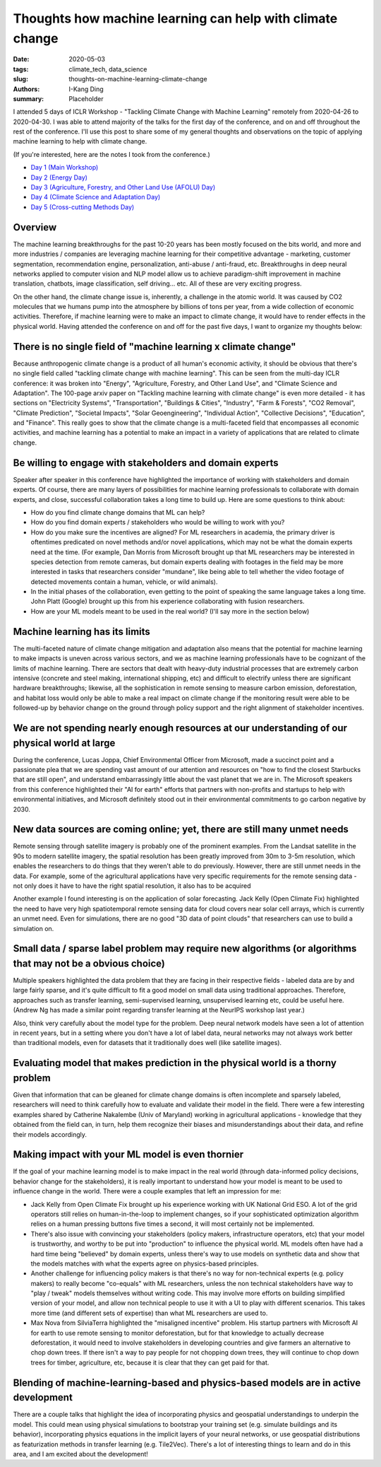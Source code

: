Thoughts how machine learning can help with climate change
##########################################################

:date: 2020-05-03
:tags: climate_tech, data_science
:slug: thoughts-on-machine-learning-climate-change
:authors: I-Kang Ding
:summary: Placeholder


I attended 5 days of ICLR Workshop - "Tackling Climate Change with Machine Learning" remotely from 2020-04-26 to 2020-04-30.  I was able to attend majority of the talks for the first day of the conference, and on and off throughout the rest of the conference. I'll use this post to share some of my general thoughts and observations on the topic of applying machine learning to help with climate change.

(If you're interested, here are the notes I took from the conference.)

* `Day 1 (Main Workshop) <{filename}../climate_tech/2020-04-26_tackling_climate_change_with_ml_iclr_day_1.rst>`_
* `Day 2 (Energy Day) <{filename}../climate_tech/2020-04-27_tackling_climate_change_with_ml_iclr_day_2.rst>`_
* `Day 3 (Agriculture, Forestry, and Other Land Use (AFOLU) Day) <{filename}../climate_tech/2020-04-28_tackling_climate_change_with_ml_iclr_day_3.rst>`_
* `Day 4 (Climate Science and Adaptation Day) <{filename}../climate_tech/2020-04-29_tackling_climate_change_with_ml_iclr_day_4.rst>`_
* `Day 5 (Cross-cutting Methods Day) <{filename}../climate_tech/2020-04-30_tackling_climate_change_with_ml_iclr_day_5.rst>`_


Overview
--------

The machine learning breakthroughs for the past 10-20 years has been mostly focused on the bits world, and more and more industries / companies are leveraging machine learning for their competitive advantage - marketing, customer segmentation, recommendation engine, personalization, anti-abuse / anti-fraud, etc. Breakthroughs in deep neural networks applied to computer vision and NLP model allow us to achieve paradigm-shift improvement in machine translation, chatbots, image classification, self driving… etc. All of these are very exciting progress.

On the other hand, the climate change issue is, inherently, a challenge in the atomic world. It was caused by CO2 molecules that we humans pump into the atmosphere by billions of tons per year, from a wide collection of economic activities. Therefore, if machine learning were to make an impact to climate change, it would have to render effects in the physical world. Having attended the conference on and off for the past five days, I want to organize my thoughts below:


There is no single field of "machine learning x climate change"
---------------------------------------------------------------

Because anthropogenic climate change is a product of all human's economic activity, it should be obvious that there's no single field called "tackling climate change with machine learning". This can be seen from the multi-day ICLR conference: it was broken into "Energy", "Agriculture, Forestry, and Other Land Use", and "Climate Science and Adaptation". The 100-page arxiv paper on "Tackling machine learning with climate change" is even more detailed - it has sections on "Electricity Systems", "Transportation", "Buildings & Cities", "Industry", "Farm & Forests", "CO2 Removal", "Climate Prediction", "Societal Impacts", "Solar Geoengineering", "Individual Action", "Collective Decisions", "Education", and "Finance". This really goes to show that the climate change is a multi-faceted field that encompasses all economic activities, and machine learning has a potential to make an impact in a variety of applications that are related to climate change.


Be willing to engage with stakeholders and domain experts
---------------------------------------------------------

Speaker after speaker in this conference have highlighted the importance of working with stakeholders and domain experts. Of course, there are many layers of possibilities for machine learning professionals to collaborate with domain experts, and close, successful collaboration takes a long time to build up. Here are some questions to think about:

* How do you find climate change domains that ML can help?
* How do you find domain experts / stakeholders who would be willing to work with you?
* How do you make sure the incentives are aligned? For ML researchers in academia, the primary driver is oftentimes predicated on novel methods and/or novel applications, which may not be what the domain experts need at the time. (For example, Dan Morris from Microsoft brought up that ML researchers may be interested in species detection from remote cameras, but domain experts dealing with footages in the field may be more interested in tasks that researchers consider "mundane", like being able to tell whether the video footage of detected movements contain a human, vehicle, or wild animals).
* In the initial phases of the collaboration, even getting to the point of speaking the same language takes a long time. John Platt (Google) brought up this from his experience collaborating with fusion researchers.
* How are your ML models meant to be used in the real world? (I'll say more in the section below)


Machine learning has its limits
-------------------------------

The multi-faceted nature of climate change mitigation and adaptation also means that the potential for machine learning to make impacts is uneven across various sectors, and we as machine learning professionals have to be cognizant of the limits of machine learning. There are sectors that dealt with heavy-duty industrial processes that are extremely carbon intensive (concrete and steel making, international shipping, etc) and difficult to electrify unless there are significant hardware breakthroughs; likewise, all the sophistication in remote sensing to measure carbon emission, deforestation, and habitat loss would only be able to make a real impact on climate change if the monitoring result were able to be followed-up by behavior change on the ground through policy support and the right alignment of stakeholder incentives.


We are not spending nearly enough resources at our understanding of our physical world at large
-----------------------------------------------------------------------------------------------

During the conference, Lucas Joppa, Chief Environmental Officer from Microsoft, made a succinct point and a passionate plea that we are spending vast amount of our attention and resources on "how to find the closest Starbucks that are still open", and understand embarrassingly little about the vast planet that we are in. The Microsoft speakers from this conference highlighted their "AI for earth" efforts that partners with non-profits and startups to help with environmental initiatives, and Microsoft definitely stood out in their environmental commitments to go carbon negative by 2030.


New data sources are coming online; yet, there are still many unmet needs
-------------------------------------------------------------------------

Remote sensing through satellite imagery is probably one of the prominent examples. From the Landsat satellite in the 90s to modern satellite imagery, the spatial resolution has been greatly improved from 30m to 3-5m resolution, which enables the researchers to do things that they weren't able to do previously. However, there are still unmet needs in the data. For example, some of the agricultural applications have very specific requirements for the remote sensing data - not only does it have to have the right spatial resolution, it also has to be acquired

Another example I found interesting is on the application of solar forecasting. Jack Kelly (Open Climate Fix) highlighted the need to have very high spatiotemporal remote sensing data for cloud covers near solar cell arrays, which is currently an unmet need. Even for simulations, there are no good "3D data of point clouds" that researchers can use to build a simulation on.


Small data / sparse label problem may require new algorithms (or algorithms that may not be a obvious choice)
-------------------------------------------------------------------------------------------------------------

Multiple speakers highlighted the data problem that they are facing in their respective fields - labeled data are by and large fairly sparse, and it's quite difficult to fit a good model on small data using traditional approaches. Therefore, approaches such as transfer learning, semi-supervised learning, unsupervised learning etc, could be useful here. (Andrew Ng has made a similar point regarding transfer learning at the NeurIPS workshop last year.)

Also, think very carefully about the model type for the problem. Deep neural network models have seen a lot of attention in recent years, but in a setting where you don't have a lot of label data, neural networks may not always work better than traditional models, even for datasets that it traditionally does well (like satellite images).


Evaluating model that makes prediction in the physical world is a thorny problem
--------------------------------------------------------------------------------

Given that information that can be gleaned for climate change domains is often incomplete and sparsely labeled, researchers will need to think carefully how to evaluate and validate their model in the field. There were a few interesting examples shared by Catherine Nakalembe (Univ of Maryland) working in agricultural applications - knowledge that they obtained from the field can, in turn, help them recognize their biases and misunderstandings about their data, and refine their models accordingly.


Making impact with your ML model is even thornier
-------------------------------------------------

If the goal of your machine learning model is to make impact in the real world (through data-informed policy decisions, behavior change for the stakeholders), it is really important to understand how your model is meant to be used to influence change in the world. There were a couple examples that left an impression for me:

* Jack Kelly from Open Climate Fix brought up his experience working with UK National Grid ESO. A lot of the grid operators still relies on human-in-the-loop to implement changes, so if your sophisticated optimization algorithm relies on a human pressing buttons five times a second, it will most certainly not be implemented.
* There's also issue with convincing your stakeholders (policy makers, infrastructure operators, etc) that your model is trustworthy, and worthy to be put into "production" to influence the physical world. ML models often have had a hard time being "believed" by domain experts, unless there's way to use models on synthetic data and show that the models matches with what the experts agree on physics-based principles.
* Another challenge for influencing policy makers is that there's no way for non-technical experts (e.g. policy makers) to really become "co-equals" with ML researchers, unless the non technical stakeholders have way to "play / tweak" models themselves without writing code. This may involve more efforts on building simplified version of your model, and allow non technical people to use it with a UI to play with different scenarios. This takes more time (and different sets of expertise) than what ML researchers are used to.
* Max Nova from SilviaTerra highlighted the "misaligned incentive" problem. His startup partners with Microsoft AI for earth to use remote sensing to monitor deforestation, but for that knowledge to actually decrease deforestation, it would need to involve stakeholders in developing countries and give farmers an alternative to chop down trees. If there isn't a way to pay people for not chopping down trees, they will continue to chop down trees for timber, agriculture, etc, because it is clear that they can get paid for that.


Blending of machine-learning-based and physics-based models are in active development
-------------------------------------------------------------------------------------

There are a couple talks that highlight the idea of incorporating physics and geospatial understandings to underpin the model. This could mean using physical simulations to bootstrap your training set (e.g. simulate buildings and its behavior), incorporating physics equations in the implicit layers of your neural networks, or use geospatial distributions as featurization methods in transfer learning (e.g. Tile2Vec). There's a lot of interesting things to learn and do in this area, and I am excited about the development!
